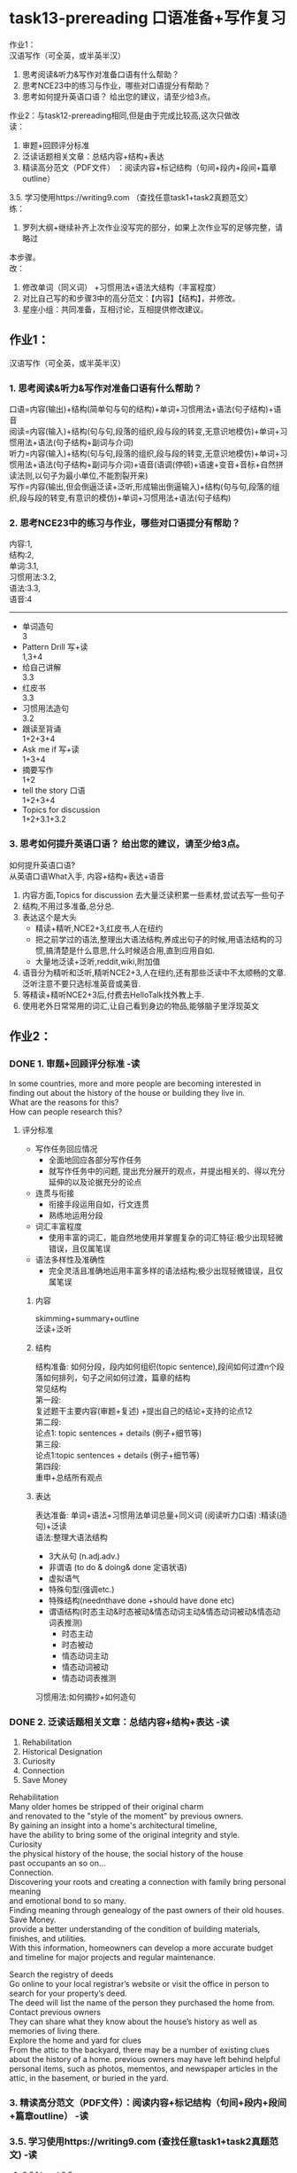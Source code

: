 #+OPTIONS: \n:t num:nil html-postamble:nil

* task13-prereading 口语准备+写作复习
作业1：
汉语写作（可全英，或半英半汉）
1. 思考阅读&听⼒&写作对准备⼝语有什么帮助？
2. 思考NCE23中的练习与作业，哪些对⼝语提分有帮助？
3. 思考如何提升英语⼝语？ 给出您的建议，请⾄少给3点。

作业2：与task12-prereading相同,但是由于完成比较高,这次只做改
读：
1. 审题+回顾评分标准
2. 泛读话题相关⽂章：总结内容+结构+表达
3. 精读⾼分范⽂（PDF⽂件） ：阅读内容+标记结构（句间+段内+段间+篇章outline）
3.5. 学习使⽤https://writing9.com （查找任意task1+task2真题范⽂）
练：
4. 罗列⼤纲+继续补⻬上次作业没写完的部分，如果上次作业写的⾜够完整，请略过
本步骤。
改：
5. 修改单词（同义词） +习惯⽤法+语法⼤结构（丰富程度）
6. 对⽐⾃⼰写的和步骤3中的⾼分范⽂：【内容】【结构】，并修改。
6. 星座⼩组：共同准备，互相讨论，互相提供修改建议。


** 作业1：
汉语写作（可全英，或半英半汉）
*** 1. 思考阅读&听⼒&写作对准备⼝语有什么帮助？
口语=内容(输出)+结构(简单句与句的结构)+单词+习惯用法+语法(句子结构)+语音
阅读=内容(输入)+结构(句与句,段落的组织,段与段的转变,无意识地模仿)+单词+习惯用法+语法(句子结构+副词与介词)
听力=内容(输入)+结构(句与句,段落的组织,段与段的转变,无意识地模仿)+单词+习惯用法+语法(句子结构+副词与介词)+语音(语调(停顿)+语速+变音+音标+自然拼读法则,以句子为最小单位,不能割裂开来)
写作=内容(输出,但会倒逼泛读+泛听,形成输出倒逼输入)+结构(句与句,段落的组织,段与段的转变,有意识的模仿)+单词+习惯用法+语法(句子结构)

*** 2. 思考NCE23中的练习与作业，哪些对⼝语提分有帮助？
内容:1,
结构:2,
单词:3.1,
习惯用法:3.2,
语法:3.3,
语音:4
--------------------
- 单词造句 
	3
- Pattern Drill 写+读
	1,3+4
- 给自己讲解
	3.3
- 红皮书
	3.3
- 习惯用法造句
	3.2
- 跟读至背诵
	1+2+3+4
- Ask me if 写+读
	1+3+4
- 摘要写作
	1+2
- tell the story 口语
	1+2+3+4
- Topics for discussion
	1+2+3.1+3.2

*** 3. 思考如何提升英语⼝语？ 给出您的建议，请⾄少给3点。
如何提升英语口语?
从英语口语What入手, 内容+结构+表达+语音
1. 内容方面,Topics for discussion 去大量泛读积累一些素材,尝试去写一些句子
2. 结构,不用过多准备,总分总.
3. 表达这个是大头
	 + 精读+精听,NCE2+3,红皮书,人在纽约
	 + 把之前学过的语法,整理出大语法结构,养成出句子的时候,用语法结构的习惯,搞清楚是什么意思,什么时候适合用,直到应用自如.
	 + 大量地泛读+泛听,reddit,wiki,附加值
4. 语音分为精听和泛听,精听NCE2+3,人在纽约,还有那些泛读中不太顺畅的文章.泛听注意不要只选标准英音或美音.
5. 等精读+精听NCE2+3后,付费去HelloTalk找外教上手.
6. 使用老外日常常用的词汇,让自己看到身边的物品,能够脑子里浮现英文
** 作业2：
*** DONE 1. 审题+回顾评分标准 -读
CLOSED: [2023-09-01 Fri 21:23]
In some countries, more and more people are becoming interested in
	finding out about the history of the house or building they live in.
What are the reasons for this?
How can people research this?
**** 评分标准
- 写作任务回应情况
	+ 全面地回应各部分写作任务
	+ 就写作任务中的问题, 提出充分展开的观点，并提出相关的、得以充分延伸的以及论据充分的论点
- 连贯与衔接
	+ 衔接手段运用自如，行文连贯
	+ 熟练地运用分段
- 词汇丰富程度
	+ 使用丰富的词汇，能自然地使用并掌握复杂的词汇特征:极少出现轻微错误，且仅属笔误
- 语法多样性及准确性
	+ 完全灵活且准确地运用丰富多样的语法结构;极少出现轻微错误，且仅属笔误
		
***** 内容
skimming+summary+outline
泛读+泛听

***** 结构
结构准备: 如何分段，段内如何组织(topic sentence),段间如何过渡n个段落如何排列，句子之间如何过渡，篇章的结构
常见结构
第一段:
复述题干主要内容(审题+复述) +提出自己的结论+支持的论点12
第二段:
论点1: topic sentences + details (例子+细节等)
第三段:
论点1:topic sentences + details (例子+细节等)
第四段:
重申+总结所有观点

***** 表达
表达准备: 单词+语法+习惯用法单词总量+同义词 (阅读听力口语) :精读(造句)+泛读
语法:整理大语法结构
	- 3大从句 (n.adj.adv.)
	- 非谓语 (to do & doing& done 定语状语)
	- 虚拟语气
	- 特殊句型(强调etc.)
	- 特殊结构(neednthave done +should have done etc)
	- 谓语结构(时态主动&时态被动&情态动词主动&情态动词被动&情态动词表推测)
		+ 时态主动
		+ 时态被动
		+ 情态动词主动
		+ 情态动词被动
		+ 情态动词表推测
习惯用法:如何摘抄+如何造句

*** DONE 2. 泛读话题相关⽂章：总结内容+结构+表达 -读
CLOSED: [2023-09-01 Fri 21:23]
1. Rehabilitation
2. Historical Designation
3. Curiosity
4. Connection
5. Save Money
Rehabilitation
Many older homes be stripped of their original charm
	and renovated to the "style of the moment" by previous owners.
By gaining an insight into a home's architectural timeline,
	have the ability to bring some of the original integrity and style.
Curiosity
the physical history of the house, the social history of the house
past occupants an so on...
Connection.
Discovering your roots and creating a connection with family bring personal meaning
	and emotional bond to so many.
Finding meaning through genealogy of the past owners of their old houses.
Save Money.
provide a better understanding of the condition of building materials, finishes, and utilities.
With this information, homeowners can develop a more accurate budget and timeline for major projects and regular maintenance.

Search the registry of deeds
 Go online to your local registrar’s website or visit the office in person to search for your property’s deed. 
The deed will list the name of the person they purchased the home from.
Contact previous owners
They can share what they know about the house’s history as well as memories of living there.
Explore the home and yard for clues
From the attic to the backyard, there may be a number of existing clues about the history of a home. previous owners may have left behind helpful personal items, such as photos, mementos, and newspaper articles in the attic, in the basement, or buried in the yard.

*** 3. 精读⾼分范⽂（PDF⽂件）：阅读内容+标记结构（句间+段内+段间+篇章outline） -读
*** 3.5. 学习使⽤https://writing9.com (查找任意task1+task2真题范⽂) -读
**** 3.5.1 band 8.5
*Nowadays*, citizens from several nations are being more curious about
	looking up stories of the places they own.
This writing will discuss
	reasons why landowners decide to have an interest in the buildings they live in
	and how they manage to have the information.

There are several reasons for this
	and one of the most preponderant points is
		that people want to make sure
			that they have houses
				which can make them feel safe and convenient to live in
					by knowing the possibility of natural disasters.
*For example*,
	owners will make some lists of floods or typhoons
		that might affect their buildings,
	therefore, they can try every possible way to minimise the effects
		and learn how to survive in particular situations.
*In addition*, individuals will consider the future economical prospect
	by knowing about the surrounding areas and their landmark prices.
*Therefore*, they can estimate the chance of selling their properties at a higher price
	resulting in gaining advantages for them. 

Buyers will have multiple methods of searching for the background of the house
	such as asking the previous owners or neighbourhood
		and surfing the internet to look up some information.
When buying flats or apartments,
	the majority of populations are asking about specifications of the landmarks to the seller or their neighbour
		in order to get the details.
*However*, if they could not ask anyone about it,
	they can also try to search up-to-date sources online.
Advanced technology like the Internet
	can accommodate many people to have useful knowledge including housing complex areas.

*In conclusion*, society is interested in finding out about the histories of the houses
	because they want to make sure that they choose the right places to live in the long term
		and when they decide to sell them in the future, they will gain profit from them.
*Furthermore*, they can also browse the internet
	or just ask the sellers for information about the buildings
	in order to get to know them better.

*** DONE 4. 罗列⼤纲+继续补⻬上次作业没写完的部分，如果上次作业写的⾜够完整，请略过本步骤。 -练
CLOSED: [2023-09-01 Fri 22:13]
换个方式抄原文,没有自己的观点
Rehabilitation
Save Money

contact previous owners
explore the home and yard for clues.
把2个原因和方式都写入总结

Nowadays, there are more and more increasing interest in researching the history of the houses people live in.
We will discuss the reason why people are interest in the past of resident
	and how they find out it.

What a great many of reasons!
One of most obvious points is that learning the history of their houses make it possible for them to rehabilitated.
Many older homes have been stripped of their original charm and renovated to the "style of the moment" by previous owners.
By gaining an insight into a house's architectural timeline, people was enabled to bring some of the original integrity and style of their houses.
In addition, the preponderant benefit of studying the history is to save money.
If you didn't know it well, you hadn't a good understanding of the condition of buildings materials, finishes, and utilities.
Without this information, a great many of costly surprises may be led to.

There are variety methods of searching for the experiences of the residences
	such as contacting previous owners or neighbors
		and exploring the attic and yard for clues.
When you ask previous owners or neighbors,
	they may be more likely to tell you more about what you want to.
Besides, exploring the attic and yard is often useful.
There are probably helpful personal items, such as photos, and newspaper articles in the attic, in the basement, or buried in the yard.

In conclusion, people become more and more interesting in finding out the history of the houses
	for reasons that they want to have the ability to rehabilitate them
		and save money while living in them.
Furthermore, residents can contact previous owners or neighbors
	and explore the attic and yard by themselves
	so that they acuqire a good knowledge of their houses.

*** DONE 5. 修改单词（同义词） +习惯⽤法+语法⼤结构（丰富程度） -改
CLOSED: [2023-09-04 Mon 09:57]
Nowadays, there are increasing interests in researching the history of the houses people live in.
We will discuss the reason why people are keen on the past of resident
	and how they figure out it.

What a great many of reasons!
One of most obvious points is that learning the history of their houses make it possible for them to rehabilitate.
Unfortunately, many older homes have been stripped of their original charm and renovated to the "style of the moment" by previous owners.
By gaining an insight into a house's architectural timeline, people was enabled to bring some of the original integrity and style of their houses.
In addition, the preponderant benefit of studying the history is to save money.
No one can disagree with the fact
	that if you don't find out the hostory,
		you can't have a good understanding of the condition of buildings materials, finishes, and utilities.
Without this information, you may cost more than what is expected to. 

There are variety methods of searching for the experiences of the residences
	such as contacting previous owners or neighbors
		and exploring the attic and yard for clues.
When you ask previous owners or neighbors,
	they may be more likely to tell you more about what you want.
Besides, exploring the attic and yard can be quite helpful.
There are potentially useful personal items, such as photos, and newspaper articles in the attic, in the basement, or buried in the yard.

In conclusion, people become more and more interesting in finding out the history of the houses
	for reasons that they want to have the ability to rehabilitate them
		and save money while living in them.
Furthermore, residents can contact previous owners or neighbors
	and explore the attic and yard by themselves
	so that they acuqire a good knowledge of their houses.

*** DONE 6. 对⽐⾃⼰写的和步骤3中的⾼分范⽂：【内容】【结构】，并修改。 -改
CLOSED: [2023-09-04 Mon 10:24]
Nowadays, there are growing interests in researching the history of the houses people live in.
We will discuss the reasons why people are keen on the past of their residences
	and how they go about uncovering it.

People have numerous reasons to find out their home's history and one of most obvious points is that learning the history of their houses make it possible for them to rehabilitate for a better life.
Unfortunately, many older homes have been stripped of their original charm and renovated to the contemporary trends by previous owners.
By gaining an insight into a house's architectural timeline, people were enabled to bring some of the original integrity and style of their houses.
In my view, I want to learn about my home's history because it can tell me how to save money. 
No one can disagree with the fact
	that if you don't find out the history,
		you can't have a good understanding of the condition of buildings materials, finishes, and utilities.
Without this information, you may cost more than what is expected to. 

There are various methods of searching for the experiences of the residents
	such as contacting previous owners or neighbors
		and exploring the attic and yard for clues.
When you ask previous owners or neighbors,
	they may be more likely to tell you more about what you expect.
Besides, exploring the attic and yard can be quite helpful.
Potentially useful personal items, such as photos, and newspaper articles may appear in the attic, in the basement, or buried in the yard.

In conclusion, people become more and more interesting in finding out the history of the houses
	for reasons that they want to have the ability to rehabilitate them
		and save money while living in them.
Furthermore, residents can contact previous owners or neighbors
	and explore the attic and yard by themselves
	so that they acquire a good knowledge of their houses.
*** 7. 星座⼩组：共同准备，互相讨论，互相提供修改建议。 -改
